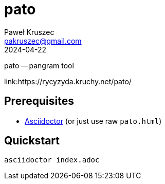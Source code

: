 [#pato]
= pato
:revdate: 2024-04-22
:author: Paweł Kruszec
:email: pakruszec@gmail.com

pato -- pangram tool

link:https://rycyzyda.kruchy.net/pato/

== Prerequisites
* link:https://asciidoctor.org/[Asciidoctor] (or just use raw `pato.html`)

== Quickstart
[source, sh]
----
asciidoctor index.adoc
----
